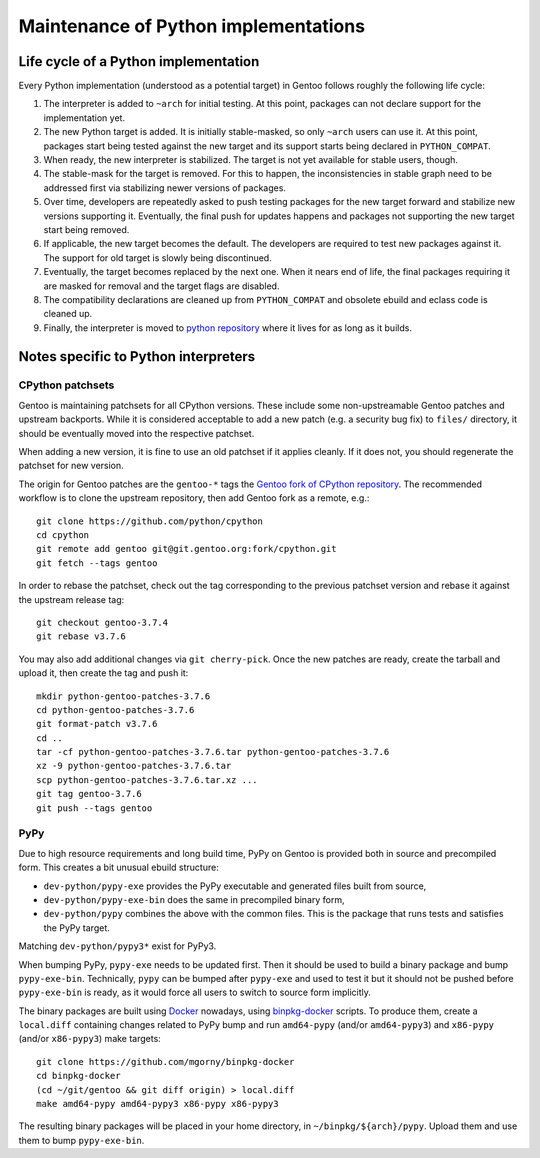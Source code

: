 =====================================
Maintenance of Python implementations
=====================================

Life cycle of a Python implementation
=====================================
Every Python implementation (understood as a potential target) in Gentoo
follows roughly the following life cycle:

1. The interpreter is added to ``~arch`` for initial testing.  At this
   point, packages can not declare support for the implementation yet.

2. The new Python target is added.  It is initially stable-masked,
   so only ``~arch`` users can use it.  At this point, packages start
   being tested against the new target and its support starts being
   declared in ``PYTHON_COMPAT``.

3. When ready, the new interpreter is stabilized.  The target is not yet
   available for stable users, though.

4. The stable-mask for the target is removed.  For this to happen,
   the inconsistencies in stable graph need to be addressed first
   via stabilizing newer versions of packages.

5. Over time, developers are repeatedly asked to push testing packages
   for the new target forward and stabilize new versions supporting it.
   Eventually, the final push for updates happens and packages
   not supporting the new target start being removed.

6. If applicable, the new target becomes the default.  The developers
   are required to test new packages against it.  The support for old
   target is slowly being discontinued.

7. Eventually, the target becomes replaced by the next one.  When it
   nears end of life, the final packages requiring it are masked for
   removal and the target flags are disabled.

8. The compatibility declarations are cleaned up from ``PYTHON_COMPAT``
   and obsolete ebuild and eclass code is cleaned up.

9. Finally, the interpreter is moved to `python repository`_ where it
   lives for as long as it builds.


Notes specific to Python interpreters
=====================================
CPython patchsets
-----------------
Gentoo is maintaining patchsets for all CPython versions.  These include
some non-upstreamable Gentoo patches and upstream backports.  While it
is considered acceptable to add a new patch (e.g. a security bug fix)
to ``files/`` directory, it should be eventually moved into
the respective patchset.

When adding a new version, it is fine to use an old patchset if it
applies cleanly.  If it does not, you should regenerate the patchset
for new version.

The origin for Gentoo patches are the ``gentoo-*`` tags the `Gentoo fork
of CPython repository`_.  The recommended workflow is to clone
the upstream repository, then add Gentoo fork as a remote, e.g.::

    git clone https://github.com/python/cpython
    cd cpython
    git remote add gentoo git@git.gentoo.org:fork/cpython.git
    git fetch --tags gentoo

In order to rebase the patchset, check out the tag corresponding
to the previous patchset version and rebase it against the upstream
release tag::

    git checkout gentoo-3.7.4
    git rebase v3.7.6

You may also add additional changes via ``git cherry-pick``.  Once
the new patches are ready, create the tarball and upload it, then
create the tag and push it::

    mkdir python-gentoo-patches-3.7.6
    cd python-gentoo-patches-3.7.6
    git format-patch v3.7.6
    cd ..
    tar -cf python-gentoo-patches-3.7.6.tar python-gentoo-patches-3.7.6
    xz -9 python-gentoo-patches-3.7.6.tar
    scp python-gentoo-patches-3.7.6.tar.xz ...
    git tag gentoo-3.7.6
    git push --tags gentoo


PyPy
----
Due to high resource requirements and long build time, PyPy on Gentoo
is provided both in source and precompiled form.  This creates a bit
unusual ebuild structure:

- ``dev-python/pypy-exe`` provides the PyPy executable and generated
  files built from source,
- ``dev-python/pypy-exe-bin`` does the same in precompiled binary form,
- ``dev-python/pypy`` combines the above with the common files.  This
  is the package that runs tests and satisfies the PyPy target.

Matching ``dev-python/pypy3*`` exist for PyPy3.

When bumping PyPy, ``pypy-exe`` needs to be updated first.  Then it
should be used to build a binary package and bump ``pypy-exe-bin``.
Technically, ``pypy`` can be bumped after ``pypy-exe`` and used to test
it but it should not be pushed before ``pypy-exe-bin`` is ready, as it
would force all users to switch to source form implicitly.

The binary packages are built using Docker_ nowadays, using
binpkg-docker_ scripts.  To produce them, create a ``local.diff``
containing changes related to PyPy bump and run ``amd64-pypy``
(and/or ``amd64-pypy3``) and ``x86-pypy`` (and/or ``x86-pypy3``) make
targets::

    git clone https://github.com/mgorny/binpkg-docker
    cd binpkg-docker
    (cd ~/git/gentoo && git diff origin) > local.diff
    make amd64-pypy amd64-pypy3 x86-pypy x86-pypy3

The resulting binary packages will be placed in your home directory,
in ``~/binpkg/${arch}/pypy``.  Upload them and use them to bump
``pypy-exe-bin``.


.. _python repository: https://gitweb.gentoo.org/proj/python.git/
.. _Gentoo fork of CPython repository:
   https://gitweb.gentoo.org/fork/cpython.git/
.. _Docker: https://www.docker.com/
.. _binpkg-docker: https://github.com/mgorny/binpkg-docker
